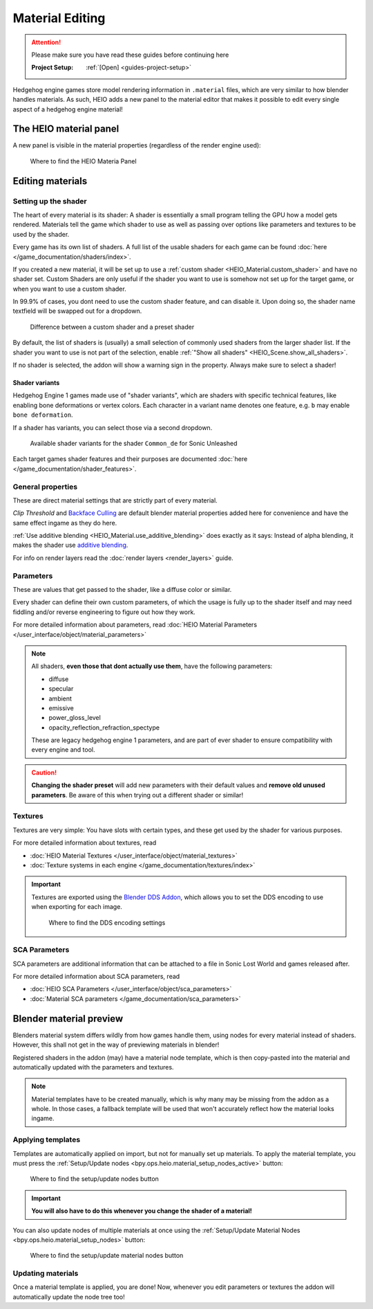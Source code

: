 
################
Material Editing
################

.. attention::
	Please make sure you have read these guides before continuing here

	:Project Setup: 		:ref:`[Open] <guides-project-setup>`


Hedgehog engine games store model rendering information in ``.material`` files, which are very
similar to how blender handles materials. As such, HEIO adds a new panel to the material editor
that makes it possible to edit every single aspect of a hedgehog engine material!


The HEIO material panel
=======================

A new panel is visible in the material properties (regardless of the render engine used):

.. figure:: images/material_editing_panel.png

	Where to find the HEIO Materia Panel



Editing materials
=================

Setting up the shader
---------------------

The heart of every material is its shader: A shader is essentially a small program telling the GPU
how a model gets rendered. Materials tell the game which shader to use as well as passing over
options like parameters and textures to be used by the shader.

Every game has its own list of shaders. A full list of the usable shaders for each game can be
found :doc:`here </game_documentation/shaders/index>`.

If you created a new material, it will be set up to use a
:ref:`custom shader <HEIO_Material.custom_shader>` and have no shader set. Custom Shaders are only
useful if the shader you want to use is somehow not set up for the target game, or when you want
to use a custom shader.

In 99.9% of cases, you dont need to use the custom shader feature, and can disable it.
Upon doing so, the shader name textfield will be swapped out for a dropdown.

.. figure:: images/material_editing_shader.png

	Difference between a custom shader and a preset shader


By default, the list of shaders is (usually) a small selection of commonly used shaders from
the larger shader list. If the shader you want to use is not part of the selection, enable
:ref:`"Show all shaders" <HEIO_Scene.show_all_shaders>`.

If no shader is selected, the addon will show a warning sign in the property.
Always make sure to select a shader!


Shader variants
^^^^^^^^^^^^^^^

Hedgehog Engine 1 games made use of "shader variants", which are shaders with specific
technical features, like enabling bone deformations or vertex colors. Each character in a
variant name denotes one feature, e.g. ``b`` may enable ``bone deformation``.

If a shader has variants, you can select those via a second dropdown.

.. figure:: images/material_editing_shader_variants.png

	Available shader variants for the shader ``Common_de`` for Sonic Unleashed

Each target games shader features and their purposes are documented :doc:`here </game_documentation/shader_features>`.

.. _guides_material_editing_node_setup:


General properties
------------------

These are direct material settings that are strictly part of every material.

*Clip Threshold* and `Backface Culling <https://docs.blender.org/manual/en/latest/render/eevee/material_settings.html#bpy-types-material-use-backface-culling>`_
are default blender material properties added here for convenience and have the same effect ingame
as they do here.

:ref:`Use additive blending <HEIO_Material.use_additive_blending>` does exactly as it says: Instead
of alpha blending, it makes the shader use `additive blending <https://www.learnopengles.com/tag/additive-blending/>`_.

For info on render layers read the :doc:`render layers <render_layers>` guide.

Parameters
----------

These are values that get passed to the shader, like a diffuse color or similar.

Every shader can define their own custom parameters, of which the usage is fully up to
the shader itself and may need fiddling and/or reverse engineering to figure out how they work.

For more detailed information about parameters, read
:doc:`HEIO Material Parameters </user_interface/object/material_parameters>`

.. note::

	All shaders, **even those that dont actually use them**, have the following parameters:

	- diffuse
	- specular
	- ambient
	- emissive
	- power_gloss_level
	- opacity_reflection_refraction_spectype

	These are legacy hedgehog engine 1 parameters, and are part of ever shader to ensure compatibility
	with every engine and tool.

.. caution::

	**Changing the shader preset** will add new parameters with their default values
	and **remove old unused parameters**. Be aware of this when trying out a different shader
	or similar!


Textures
--------

Textures are very simple: You have slots with certain types, and these get used by the shader for
various purposes.

For more detailed information about textures, read

- :doc:`HEIO Material Textures </user_interface/object/material_textures>`
- :doc:`Texture systems in each engine </game_documentation/textures/index>`

.. important::

	Textures are exported using the `Blender DDS Addon <https://github.com/matyalatte/Blender-DDS-Addon>`_,
	which allows you to set the DDS encoding to use when exporting for each image.

	.. figure:: images/material_editing_dds_encoding.png

		Where to find the DDS encoding settings


SCA Parameters
--------------

SCA parameters are additional information that can be attached to a file in Sonic Lost World and games
released after.

For more detailed information about SCA parameters, read

- :doc:`HEIO SCA Parameters </user_interface/object/sca_parameters>`
- :doc:`Material SCA parameters </game_documentation/sca_parameters>`


Blender material preview
========================

Blenders material system differs wildly from how games handle them, using nodes for every material
instead of shaders. However, this shall not get in the way of previewing materials in blender!

Registered shaders in the addon (may) have a material node template, which is then copy-pasted into
the material and automatically updated with the parameters and textures.

.. note::

	Material templates have to be created manually, which is why many may be missing from the addon
	as a whole. In those cases, a fallback template will be used that won't accurately reflect
	how the material looks ingame.


Applying templates
------------------

Templates are automatically applied on import, but not for manually set up materials. To apply the
material template, you must press the :ref:`Setup/Update nodes <bpy.ops.heio.material_setup_nodes_active>`
button:

.. figure:: images/material_editing_setup_nodes.png

	Where to find the setup/update nodes button


.. important::

	**You will also have to do this whenever you change the shader of a material!**


You can also update nodes of multiple materials at once using the
:ref:`Setup/Update Material Nodes <bpy.ops.heio.material_setup_nodes>` button:

.. figure:: images/material_editing_setup_nodes_mass.png

	Where to find the setup/update material nodes button


Updating materials
------------------

Once a material template is applied, you are done! Now, whenever you edit parameters or textures
the addon will automatically update the node tree too!
